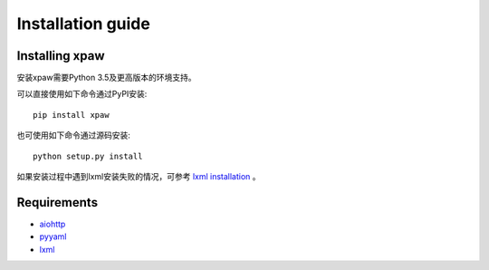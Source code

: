 .. _intro-install:

==================
Installation guide
==================

Installing xpaw
===============

安装xpaw需要Python 3.5及更高版本的环境支持。

可以直接使用如下命令通过PyPI安装::

    pip install xpaw

也可使用如下命令通过源码安装::

    python setup.py install

如果安装过程中遇到lxml安装失败的情况，可参考 `lxml installation`_ 。

.. _lxml installation: http://lxml.de/installation.html

Requirements
============

- `aiohttp`_
- `pyyaml`_
- `lxml`_

.. _aiohttp: https://pypi.python.org/pypi/aiohttp
.. _pyyaml: https://pypi.python.org/pypi/pyyaml
.. _lxml: https://pypi.python.org/pypi/lxml
